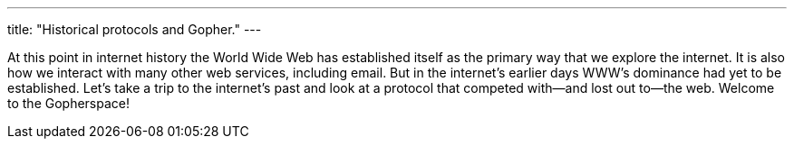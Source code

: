 ---
title: "Historical protocols and Gopher."
---

At this point in internet history the World Wide Web has established itself as
the primary way that we explore the internet.
//
It is also how we interact with many other web services, including email.
//
But in the internet's earlier days WWW's dominance had yet to be established.
//
Let's take a trip to the internet's past and look at a protocol that competed
with--and lost out to--the web.
//
Welcome to the Gopherspace!
